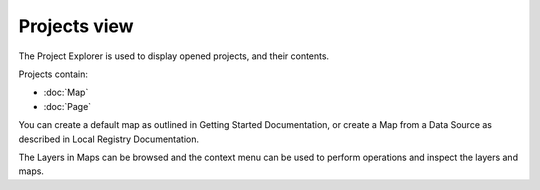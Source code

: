 Projects view
#############

The Project Explorer is used to display opened projects, and their contents.
 |image0|

Projects contain:

* :doc:`Map`

* :doc:`Page`


You can create a default map as outlined in Getting Started Documentation, or create a Map from a
Data Source as described in Local Registry Documentation.

The Layers in Maps can be browsed and the context menu can be used to perform operations and inspect
the layers and maps.

.. |image0| image:: /images/projects_view/snapshot1.jpg
